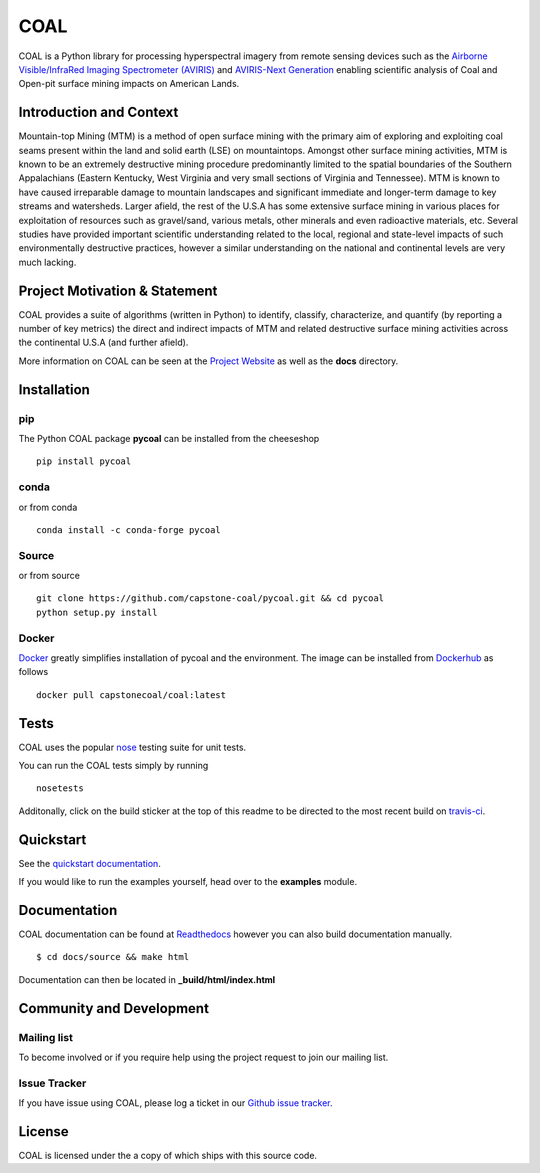 ======
COAL
======

| |license| |PyPI| |Python3| |GoogleGroup| |documentation| |Travis| |Coveralls| |Requirements Status| |Code Health| |Anaconda-Server Version| |Anaconda-Server Downloads| |Docker Pulls| |microbadger|

COAL is a Python library for processing hyperspectral imagery from remote sensing devices such as the
`Airborne Visible/InfraRed Imaging Spectrometer (AVIRIS) <https://aviris.jpl.nasa.gov/>`__ and 
`AVIRIS-Next Generation <https://avirisng.jpl.nasa.gov/>`__ enabling scientific analysis of Coal and 
Open-pit surface mining impacts on American Lands.

Introduction and Context
------------------------
Mountain-top Mining (MTM) is a method of open surface mining with the primary aim of exploring and 
exploiting coal seams present within the land and solid earth (LSE) on mountaintops. Amongst other 
surface mining activities, MTM is known to be an extremely destructive mining procedure predominantly 
limited to the spatial boundaries of the Southern Appalachians (Eastern Kentucky, West Virginia 
and very small sections of Virginia and Tennessee). MTM is known to have caused irreparable damage 
to mountain landscapes and significant immediate and longer-term damage to key streams and watersheds. 
Larger afield, the rest of the U.S.A has some extensive surface mining in various places for 
exploitation of resources such as gravel/sand, various metals, other minerals and even radioactive 
materials, etc. Several studies have provided important scientific understanding related to the 
local, regional and state-level impacts of such environmentally destructive practices, however 
a similar understanding on the national and continental levels are very much lacking.

Project Motivation & Statement 
------------------------------
COAL provides a suite of algorithms (written in Python) to identify, classify, characterize,
and quantify (by reporting a number of key metrics) the direct and indirect impacts of 
MTM and related destructive surface mining activities across the continental U.S.A (and further afield). 

More information on COAL can be seen at the `Project Website <https://capstone-coal.github.io/>`__ 
as well as the **docs** directory.

Installation
------------

pip
^^^

The Python COAL package **pycoal** can be installed from the cheeseshop

::

	pip install pycoal
    
conda
^^^^^

or from conda

::

	conda install -c conda-forge pycoal

Source
^^^^^^

or from source

::

	git clone https://github.com/capstone-coal/pycoal.git && cd pycoal
	python setup.py install

Docker
^^^^^^

`Docker <https://www.docker.com/>`_ greatly simplifies installation of pycoal and the environment. 
The image can be installed from `Dockerhub <https://hub.docker.com/>`_ as follows

::

	docker pull capstonecoal/coal:latest

Tests
-----

COAL uses the popular `nose <http://nose.readthedocs.org/en/latest/>`__
testing suite for unit tests.

You can run the COAL tests simply by running

::

    nosetests

Additonally, click on the build sticker at the top of this readme to be
directed to the most recent build on `travis-ci <https://travis-ci.org/capstone-coal/pycoal>`__.

Quickstart
----------

See the `quickstart documentation <https://capstone-coal.github.io/docs#usage>`_.

If you would like to run the examples yourself, head over to the **examples** module.

Documentation
-------------

COAL documentation can be found at `Readthedocs <http://pycoal.readthedocs.io>`__ however you can also build documentation manually.

::

	$ cd docs/source && make html

Documentation can then be located in **_build/html/index.html**

Community and Development
-------------------------

Mailing list
^^^^^^^^^^^^

|GoogleGroup|

To become involved or if you require help using the project request to join our mailing list.

Issue Tracker
^^^^^^^^^^^^^

If you have issue using COAL, please log a ticket in our `Github issue tracker <https://github.com/capstone-coal/coal/issues>`__.

License
-------

COAL is licensed under the |license| a copy of which ships with this source code.

.. |license| image:: https://anaconda.org/conda-forge/pycoal/badges/license.svg
   :target: https://www.gnu.org/licenses/gpl-2.0.html
.. |Python3| image:: https://img.shields.io/badge/python-3-blue.svg
   :target: https://www.python.org/downloads/
.. |PyPI| image:: https://img.shields.io/pypi/v/pycoal.svg?maxAge=2592000?style=plastic
   :target: https://pypi.python.org/pypi/pycoal
.. |GoogleGroup| image:: https://img.shields.io/badge/-Google%20Group-lightgrey.svg
   :target: https://groups.google.com/forum/#!forum/coal-capstone
.. |documentation| image:: https://readthedocs.org/projects/pycoal/badge/?version=latest
   :target: http://pycoal.readthedocs.org/en/latest/
.. |Travis| image:: https://img.shields.io/travis/capstone-coal/pycoal.svg?maxAge=2592000?style=plastic
   :target: https://travis-ci.org/capstone-coal/pycoal
.. |Coveralls| image:: https://coveralls.io/repos/github/capstone-coal/pycoal/badge.svg?branch=master
   :target: https://coveralls.io/github/capstone-coal/pycoal?branch=master
.. |Requirements Status| image:: https://requires.io/github/capstone-coal/pycoal/requirements.svg?branch=master
   :target: https://requires.io/github/capstone-coal/pycoal/requirements/?branch=master
.. |Code Health| image:: https://landscape.io/github/capstone-coal/pycoal/master/landscape.svg?style=plastic
   :target: https://landscape.io/github/capstone-coal/pycoal/master
.. |Anaconda-Server Version| image:: https://anaconda.org/conda-forge/pycoal/badges/version.svg
   :target: https://anaconda.org/conda-forge/pycoal
.. |Anaconda-Server Downloads| image:: https://anaconda.org/conda-forge/pycoal/badges/downloads.svg
   :target: https://anaconda.org/conda-forge/pycoal
.. |Docker Pulls| image:: https://img.shields.io/docker/pulls/capstonecoal/coal.svg?maxAge=2592000?style=plastic
   :target: https://cloud.docker.com/swarm/capstonecoal/repository/docker/capstonecoal/coal/general
.. |microbadger| image:: https://images.microbadger.com/badges/image/capstonecoal/coal.svg
   :target: https://microbadger.com/images/capstonecoal/coal

